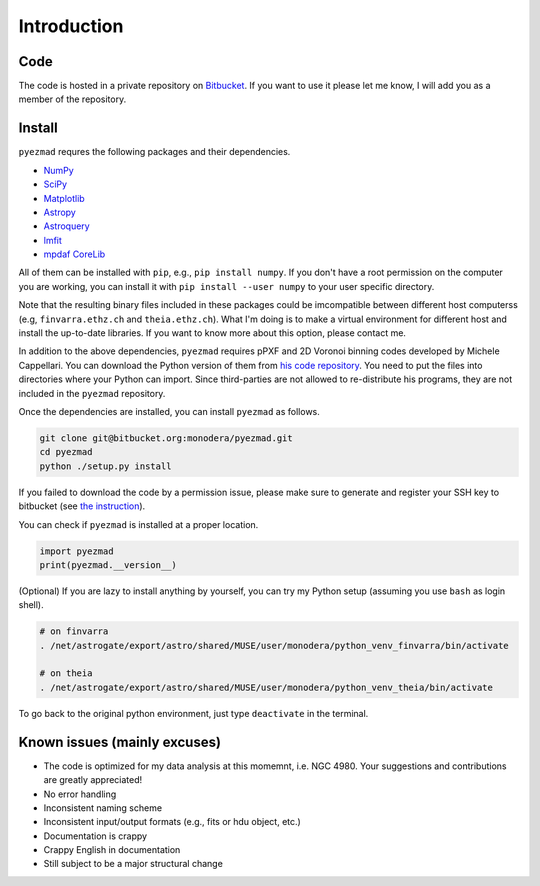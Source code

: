 
Introduction
============


Code
----

The code is hosted in a private repository on
`Bitbucket <https://bitbucket.org/monodera/pyezmad>`_.
If you want to use it please let me know,
I will add you as a member of the repository.


Install
-------
``pyezmad`` requres the following packages and their dependencies.

* `NumPy <http://numpy.org>`_
* `SciPy <http://scipy.org>`_
* `Matplotlib <http://matplotlib.org>`_
* `Astropy <http://astropy.org>`_
* `Astroquery <http://astroquery.readthedocs.org/en/latest/>`_
* `lmfit <http://cars9.uchicago.edu/software/python/lmfit/>`_
* `mpdaf CoreLib <http://urania1.univ-lyon1.fr/mpdaf/chrome/site/DocCoreLib/index.html>`_

All of them can be installed with ``pip``, e.g., ``pip install numpy``.
If you don't have a root permission on the computer you are working,
you can install it with ``pip install --user numpy``
to your user specific directory.

Note that the resulting binary files included in these packages
could be imcompatible between different host computerss
(e.g, ``finvarra.ethz.ch`` and ``theia.ethz.ch``).
What I'm doing is to make a virtual environment for different host
and install the up-to-date libraries.  If you want to know more about this
option, please contact me.

In addition to the above dependencies,
``pyezmad`` requires pPXF and 2D Voronoi binning codes developed by
Michele Cappellari.  You can download the Python version of them
from `his code repository <http://www-astro.physics.ox.ac.uk/~mxc/software/>`_.
You need to put the files into directories where your Python can import.
Since third-parties are not allowed to re-distribute his programs,
they are not included in the ``pyezmad`` repository.

Once the dependencies are installed, you can install ``pyezmad`` as follows.

.. code:: shell

  git clone git@bitbucket.org:monodera/pyezmad.git
  cd pyezmad
  python ./setup.py install


If you failed to download the code by a permission issue, please make sure to generate and register your SSH key to bitbucket
(see `the instruction <https://confluence.atlassian.com/bitbucket/add-an-ssh-key-to-an-account-302811853.html>`_).

You can check if ``pyezmad`` is installed at a proper location.

.. code:: python

  import pyezmad
  print(pyezmad.__version__)



(Optional) If you are lazy to install anything by yourself, you can try my Python setup (assuming you use ``bash`` as login shell).

.. code:: shell

    # on finvarra
    . /net/astrogate/export/astro/shared/MUSE/user/monodera/python_venv_finvarra/bin/activate
    
    # on theia
    . /net/astrogate/export/astro/shared/MUSE/user/monodera/python_venv_theia/bin/activate


To go back to the original python environment, just type ``deactivate`` in the terminal.


Known issues (mainly excuses)
-----------------------------

* The code is optimized for my data analysis at this momemnt, i.e. NGC 4980.
  Your suggestions and contributions are greatly appreciated!
* No error handling
* Inconsistent naming scheme
* Inconsistent input/output formats (e.g., fits or hdu object, etc.)
* Documentation is crappy
* Crappy English in documentation
* Still subject to be a major structural change
